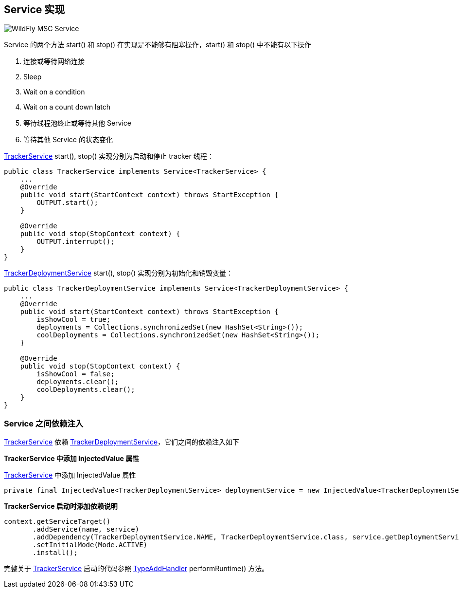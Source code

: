 
== Service 实现

image:img/wildfly-msc-service.png[WildFly MSC Service]

Service 的两个方法 start() 和 stop() 在实现是不能够有阻塞操作，start() 和 stop() 中不能有以下操作

1. 连接或等待网络连接 
2. Sleep
3. Wait on a condition
4. Wait on a count down latch
5. 等待线程池终止或等待其他 Service 
6. 等待其他 Service 的状态变化

link:acme-subsystem/src/main/java/com/acme/corp/tracker/extension/TrackerService.java[TrackerService] start(), stop() 实现分别为启动和停止 tracker 线程：

[source,java]
----
public class TrackerService implements Service<TrackerService> {
    ...
    @Override
    public void start(StartContext context) throws StartException {
        OUTPUT.start();
    }

    @Override
    public void stop(StopContext context) {
        OUTPUT.interrupt();
    }
}
----

link:acme-subsystem/src/main/java/com/acme/corp/tracker/extension/TrackerDeploymentService.java[TrackerDeploymentService] start(), stop() 实现分别为初始化和销毁变量：

[source,java]
----
public class TrackerDeploymentService implements Service<TrackerDeploymentService> {
    ...
    @Override
    public void start(StartContext context) throws StartException {
        isShowCool = true;
        deployments = Collections.synchronizedSet(new HashSet<String>());
        coolDeployments = Collections.synchronizedSet(new HashSet<String>());
    }

    @Override
    public void stop(StopContext context) {
        isShowCool = false;
        deployments.clear();
        coolDeployments.clear();    
    }
}
----

=== Service 之间依赖注入

link:acme-subsystem/src/main/java/com/acme/corp/tracker/extension/TrackerService.java[TrackerService] 依赖 link:acme-subsystem/src/main/java/com/acme/corp/tracker/extension/TrackerDeploymentService.java[TrackerDeploymentService]，它们之间的依赖注入如下

**TrackerService 中添加 InjectedValue 属性**

link:acme-subsystem/src/main/java/com/acme/corp/tracker/extension/TrackerService.java[TrackerService] 中添加 InjectedValue 属性

[source,java]
----
private final InjectedValue<TrackerDeploymentService> deploymentService = new InjectedValue<TrackerDeploymentService>();
----

**TrackerService 启动时添加依赖说明**

[source,java]
----
context.getServiceTarget()
       .addService(name, service)
       .addDependency(TrackerDeploymentService.NAME, TrackerDeploymentService.class, service.getDeploymentService())
       .setInitialMode(Mode.ACTIVE)
       .install();
----

完整关于 link:acme-subsystem/src/main/java/com/acme/corp/tracker/extension/TrackerService.java[TrackerService] 启动的代码参照 link:acme-subsystem/src/main/java/com/acme/corp/tracker/handler/TypeAddHandler.java[TypeAddHandler] performRuntime() 方法。
